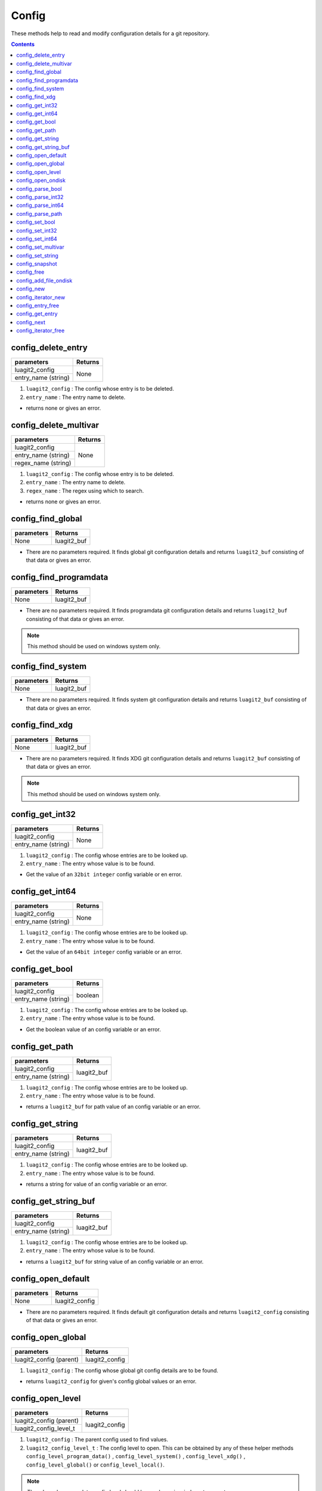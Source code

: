 Config
======

These methods help to read and  modify configuration details for a git repository.

.. contents:: Contents
   :local:

config_delete_entry  
------------------------------------------

+---------------------------+---------------------------------+
| parameters                | Returns                         |
+===========================+=================================+
| luagit2_config            | None                            |
+---------------------------+                                 +
| entry_name (string)       |                                 |
+---------------------------+---------------------------------+

1. ``luagit2_config`` : The config whose entry is to be deleted.
2. ``entry_name`` : The entry name to delete.

* returns none or gives an error.

config_delete_multivar 
------------------------------------------

+---------------------------+---------------------------------+
| parameters                | Returns                         |
+===========================+=================================+
| luagit2_config            | None                            |
+---------------------------+                                 +
| entry_name (string)       |                                 |
+---------------------------+                                 +
| regex_name (string)       |                                 |
+---------------------------+---------------------------------+

1. ``luagit2_config`` : The config whose entry is to be deleted.
2. ``entry_name`` : The entry name to delete.
3. ``regex_name`` : The regex using which to search.

* returns none or gives an error.

config_find_global 
------------------------------------------

+---------------------------+---------------------------------+
| parameters                | Returns                         |
+===========================+=================================+
| None                      | luagit2_buf                     |
+---------------------------+---------------------------------+

* There are no parameters required. It finds global git configuration details and returns ``luagit2_buf`` consisting of that data or gives an error.

config_find_programdata 
------------------------------------------

+---------------------------+---------------------------------+
| parameters                | Returns                         |
+===========================+=================================+
| None                      | luagit2_buf                     |
+---------------------------+---------------------------------+

* There are no parameters required. It finds programdata git configuration details and returns ``luagit2_buf`` consisting of that data or gives an error.

.. note:: This method should be used on windows system only.

config_find_system 
------------------------------------------

+---------------------------+---------------------------------+
| parameters                | Returns                         |
+===========================+=================================+
| None                      | luagit2_buf                     |
+---------------------------+---------------------------------+

* There are no parameters required. It finds system git configuration details and returns ``luagit2_buf`` consisting of that data or gives an error.

config_find_xdg 
------------------------------------------

+---------------------------+---------------------------------+
| parameters                | Returns                         |
+===========================+=================================+
| None                      | luagit2_buf                     |
+---------------------------+---------------------------------+

* There are no parameters required. It finds XDG git configuration details and returns ``luagit2_buf`` consisting of that data or gives an error.

.. note:: This method should be used on windows system only.

config_get_int32 
------------------------------------------

+---------------------------+---------------------------------+
| parameters                | Returns                         |
+===========================+=================================+
| luagit2_config            | None                            |
+---------------------------+                                 +
| entry_name (string)       |                                 |
+---------------------------+---------------------------------+

1. ``luagit2_config`` : The config whose entries are to be looked up.
2. ``entry_name`` :  The entry whose value is to be found.

* Get the value of an ``32bit integer`` config variable or en error.

config_get_int64 
------------------------------------------

+---------------------------+---------------------------------+
| parameters                | Returns                         |
+===========================+=================================+
| luagit2_config            | None                            |
+---------------------------+                                 +
| entry_name (string)       |                                 |
+---------------------------+---------------------------------+

1. ``luagit2_config`` : The config whose entries are to be looked up.
2. ``entry_name`` :  The entry whose value is to be found.

* Get the value of an ``64bit integer`` config variable or an error.

config_get_bool 
------------------------------------------

+---------------------------+---------------------------------+
| parameters                | Returns                         |
+===========================+=================================+
| luagit2_config            | boolean                         |
+---------------------------+                                 +
| entry_name (string)       |                                 |
+---------------------------+---------------------------------+

1. ``luagit2_config`` : The config whose entries are to be looked up.
2. ``entry_name`` :  The entry whose value is to be found.

* Get the boolean value of an config variable or an error.

config_get_path 
------------------------------------------

+---------------------------+---------------------------------+
| parameters                | Returns                         |
+===========================+=================================+
| luagit2_config            | luagit2_buf                     |
+---------------------------+                                 +
| entry_name (string)       |                                 |
+---------------------------+---------------------------------+

1. ``luagit2_config`` : The config whose entries are to be looked up.
2. ``entry_name`` :  The entry whose value is to be found.

* returns a ``luagit2_buf`` for path value of an config variable or an error.

config_get_string 
------------------------------------------

+---------------------------+---------------------------------+
| parameters                | Returns                         |
+===========================+=================================+
| luagit2_config            | luagit2_buf                     |
+---------------------------+                                 +
| entry_name (string)       |                                 |
+---------------------------+---------------------------------+

1. ``luagit2_config`` : The config whose entries are to be looked up.
2. ``entry_name`` :  The entry whose value is to be found.

* returns a string for value of an config variable or an error.

config_get_string_buf 
------------------------------------------

+---------------------------+---------------------------------+
| parameters                | Returns                         |
+===========================+=================================+
| luagit2_config            | luagit2_buf                     |
+---------------------------+                                 +
| entry_name (string)       |                                 |
+---------------------------+---------------------------------+

1. ``luagit2_config`` : The config whose entries are to be looked up.
2. ``entry_name`` :  The entry whose value is to be found.

* returns a ``luagit2_buf`` for string value of an config variable or an error.

config_open_default 
------------------------------------------

+---------------------------+---------------------------------+
| parameters                | Returns                         |
+===========================+=================================+
| None                      | luagit2_config                  |
+---------------------------+---------------------------------+

* There are no parameters required. It finds default git configuration details and returns ``luagit2_config`` consisting of that data or gives an error.

config_open_global 
------------------------------------------

+---------------------------+---------------------------------+
| parameters                | Returns                         |
+===========================+=================================+
| luagit2_config (parent)   | luagit2_config                  |
+---------------------------+---------------------------------+

1. ``luagit2_config`` : The config whose global git config details are to be found.

* returns ``luagit2_config`` for  given's config global values or an error.

config_open_level 
------------------------------------------

+---------------------------+---------------------------------+
| parameters                | Returns                         |
+===========================+=================================+
| luagit2_config (parent)   | luagit2_config                  |
+---------------------------+                                 +
| luagit2_config_level_t    |                                 |
+---------------------------+---------------------------------+

1. ``luagit2_config`` : The parent config used to find values.
2. ``luagit2_config_level_t`` : The config level to open. This can be obtained by any of these helper methods ``config_level_program_data()`` , ``config_level_system()`` , ``config_level_xdg()`` , ``config_level_global()`` or ``config_level_local()``.

.. note:: The xdg and programdata config level should be used on;y in windows type system.

* Returns corresponding ``luagit2_config`` or gives an error.

config_open_ondisk 
------------------------------------------

+---------------------------+---------------------------------+
| parameters                | Returns                         |
+===========================+=================================+
| path (string)             | luagit2_config                  |
+---------------------------+---------------------------------+

1. ``path`` : The path of config file in the repository to look for. Onw may also open global config file by passing appropriate path value.

.. note:: One may also first create a config file using **config_add_file_ondisk()** and then use it.

* returns corresponding  ``luagit2_config`` or an error.

config_parse_bool 
------------------------------------------

+---------------------------+---------------------------------+
| parameters                | Returns                         |
+===========================+=================================+
| value(string)             | boolean                         |
+---------------------------+---------------------------------+

1. ``value`` : string value to parse.

* returns a boolen value for the passed string. The value true is returned for `true` , `yes` , `on` or `1` or any other number other than zero and false for `false`, `no`, `off` and `0`. 

config_parse_int32 
------------------------------------------

+---------------------------+---------------------------------+
| parameters                | Returns                         |
+===========================+=================================+
| value(string)             | number                          |
+---------------------------+---------------------------------+

1. ``value`` : string value to parse.

* returns ``32 bit int`` type number value of passed string.

config_parse_int64 
------------------------------------------

+---------------------------+---------------------------------+
| parameters                | Returns                         |
+===========================+=================================+
| value(string)             | number                          |
+---------------------------+---------------------------------+

1. ``value`` : string value to parse.

* returns ``64 bit int`` type number value of passed string.

config_parse_path 
------------------------------------------

+---------------------------+---------------------------------+
| parameters                | Returns                         |
+===========================+=================================+
| value(string)             | luagit2_buf                     |
+---------------------------+---------------------------------+

1. ``value`` : string value to parse.

* returns ``luagit2_buf`` for passed path string value.

config_set_bool 
------------------------------------------
 
	Use this to set boolean values to entries in a git config.

+---------------------------+---------------------------------+
| parameters                | Returns                         |
+===========================+=================================+
| luagit2_config            | None                            |
+---------------------------+                                 +
| entry_name (string)       |                                 |
+---------------------------+                                 +
| value (boolean)           |                                 |
+---------------------------+---------------------------------+

1. ``luagit2_config`` : The config whose entries are to be set.
2. ``entry_name`` : The entry name to set.
3. ``value`` : boolean value to be set.

* Returns none or gives an error.

config_set_int32 
------------------------------------------

+---------------------------+---------------------------------+
| parameters                | Returns                         |
+===========================+=================================+
| luagit2_config            | None                            |
+---------------------------+                                 +
| entry_name (string)       |                                 |
+---------------------------+                                 +
| value (number)            |                                 |
+---------------------------+---------------------------------+

1. ``luagit2_config`` : The config whose entries are to be set.
2. ``entry_name`` : The entry name to set.
3. ``value`` : ``32 bit integer`` type value to be set.

* Returns none or gives an error.

config_set_int64 
------------------------------------------

+---------------------------+---------------------------------+
| parameters                | Returns                         |
+===========================+=================================+
| luagit2_config            | None                            |
+---------------------------+                                 +
| entry_name (string)       |                                 |
+---------------------------+                                 +
| value (number)            |                                 |
+---------------------------+---------------------------------+

1. ``luagit2_config`` : The config whose entries are to be set.
2. ``entry_name`` : The entry name to set.
3. ``value`` : ``64 bit integer`` type value to be set.

* Returns none or gives an error.

config_set_multivar 
------------------------------------------

	Can be used to set string values in a git config.

+---------------------------+---------------------------------+
| parameters                | Returns                         |
+===========================+=================================+
| luagit2_config            | None                            |
+---------------------------+                                 +
| entry_name (string)       |                                 |
+---------------------------+                                 +
| regex (string)            |                                 |
+---------------------------+                                 +
| value (string)            |                                 |
+---------------------------+---------------------------------+

1. ``luagit2_config`` : The config whose entries are to be set.
2. ``entry_name`` : The entry name to set.
3. ``regex`` :  The regular expression to be used while setting variable values.
4. ``value`` : string value to be set.

* Returns none or gives an error.

config_set_string 
------------------------------------------

	Can be used to set string values in a git config.

+---------------------------+---------------------------------+
| parameters                | Returns                         |
+===========================+=================================+
| luagit2_config            | None                            |
+---------------------------+                                 +
| entry_name (string)       |                                 |
+---------------------------+                                 +
| value (string)            |                                 |
+---------------------------+---------------------------------+

1. ``luagit2_config`` : The config whose entries are to be set.
2. ``entry_name`` : The entry name to set.
3. ``value`` : string value to be set.

* Returns none or gives an error.

config_snapshot 
------------------------------------------

+---------------------------+---------------------------------+
| parameters                | Returns                         |
+===========================+=================================+
| luagit2_config (parent)   | luagit2_config                  |
+---------------------------+---------------------------------+

1. ``luagit2_config`` : The parent config whose snapshot is to be created.

* returns snapshot ``luagit2_config`` for  given config or an error.

.. note:: This method only creates a snapshot. Only snapshot config as returned by this function is to be used while reading values. Setting values can not be performed on config snapshot.

config_free 
------------------------------------------

+---------------------------+---------------------------------+
| parameters                | Returns                         |
+===========================+=================================+
| luagit2_config            | None                            |
+---------------------------+---------------------------------+

1. ``luagit2_config`` : The config to free.

* returns none or an error.

config_add_file_ondisk 
------------------------------------------

+------------------------------+---------------------------------+
| parameters                   | Returns                         |
+==============================+=================================+
| luagit2_config               | None                            |
+------------------------------+                                 +
| path (string)                |                                 |
+------------------------------+                                 +
| luagit2_config_level_t       |                                 |
+------------------------------+                                 +
| luagit2_repository           |                                 |
+------------------------------+                                 +
| force (int)                  |                                 |
+------------------------------+---------------------------------+


1. ``luagit2_config`` : The config to add on disk.
2. ``path`` : The path where to save.
3. ``luagit2_config_level_t`` : The config level used to save the file.
4. ``luagit2_repository`` : The repository to save.
5. ``force`` : integer value fo boolean to force create a config.

* Returns None or an error.

config_new
------------------------------------------

+---------------------------+---------------------------------+
| parameters                | Returns                         |
+===========================+=================================+
| None                      | luagit2_config                  |
+---------------------------+---------------------------------+

* No parameters required. returns an empty luagit2_config or an error.

config_iterator_new
------------------------------------------

+---------------------------+---------------------------------+
| parameters                | Returns                         |
+===========================+=================================+
| luagit2_config            | luagit2_config_iterator         |
+---------------------------+---------------------------------+

1. ``luagit2_config`` : The config for which an iterator is to be created.

* returns ``luagit2_config_iterator`` for the given config or an error.

config_entry_free
------------------------------------------

+---------------------------+---------------------------------+
| parameters                | Returns                         |
+===========================+=================================+
| luagit2_config_entry      | None                            |
+---------------------------+---------------------------------+

1. ``luagit2_config_entry`` : The config_entry to free.

* returns none or an error.

config_get_entry
------------------------------------------

+---------------------------+---------------------------------+
| parameters                | Returns                         |
+===========================+=================================+
| luagit2_config            | luagit2_config_entry            |
+---------------------------+                                 +
| entry_name (string)       |                                 |
+---------------------------+---------------------------------+

1. ``luagit2_config`` : The config whose entries are to be looked up.
2. ``entry_name`` :  The entry whose value is to be found.

..note:: The config entry values can be read using helper methods **config_entry_name()** and **config_entry_value()**.

* Returns ``luagit2_config_entry`` for that or gives an error.

config_next
------------------------------------------

+---------------------------+---------------------------------+
| parameters                | Returns                         |
+===========================+=================================+
| luagit2_config_iterator   | luagit2_config_entry            |
+---------------------------+---------------------------------+

1. ``luagit2_config_iterator`` : The config_iterator to lookup values in.

* returns next ``luagit2_config_entry`` or an error.


..note:: The config entry values can be read using helper methods **config_entry_name()** and **config_entry_value()**.

config_iterator_free
------------------------------------------

+---------------------------+---------------------------------+
| parameters                | Returns                         |
+===========================+=================================+
| luagit2_config_iterator   | None                            |
+---------------------------+---------------------------------+

1. ``luagit2_config_iterator`` : The config_iterator to free.

* returns none or an error.
